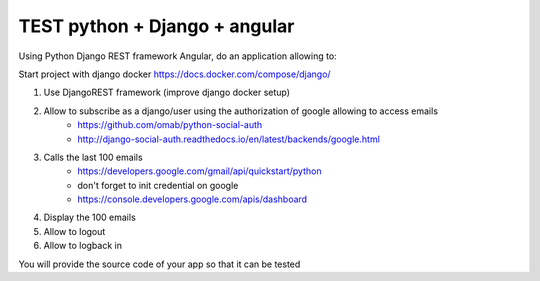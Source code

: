 *****
TEST python + Django + angular
*****

Using Python Django REST framework Angular, do an application allowing to:

Start project with django docker
https://docs.docker.com/compose/django/

1. Use DjangoREST framework (improve django docker setup)
2. Allow to subscribe as a django/user using the authorization of google allowing to access emails
    * https://github.com/omab/python-social-auth
    * http://django-social-auth.readthedocs.io/en/latest/backends/google.html
3. Calls the last 100 emails
    * https://developers.google.com/gmail/api/quickstart/python
    * don't forget to init credential on google
    * https://console.developers.google.com/apis/dashboard
4. Display the 100 emails
5. Allow to logout
6. Allow to logback in

You will provide the source code of your app so that it can be tested